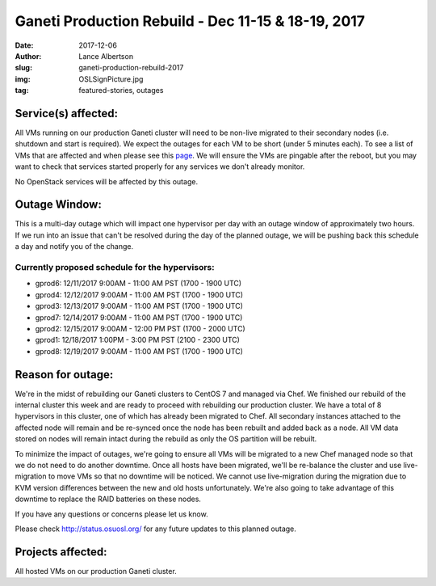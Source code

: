 Ganeti Production Rebuild - Dec 11-15 & 18-19, 2017
===================================================

:date: 2017-12-06
:author: Lance Albertson
:slug: ganeti-production-rebuild-2017
:img: OSLSignPicture.jpg
:tag: featured-stories, outages

Service(s) affected:
--------------------

All VMs running on our production Ganeti cluster will need to be non-live
migrated to their secondary nodes (i.e. shutdown and start is required). We
expect the outages for each VM to be short (under 5 minutes each). To see a
list of VMs that are affected and when please see this `page`_. We will ensure
the VMs are pingable after the reboot, but you may want to check that services
started properly for any services we don't already monitor.

.. _page: https://goo.gl/QEQsyu

No OpenStack services will be affected by this outage.

Outage Window:
--------------

This is a multi-day outage which will impact one hypervisor per day with an
outage window of approximately two hours. If we run into an issue that can't be
resolved during the day of the planned outage, we will be pushing back this
schedule a day and notify you of the change.

Currently proposed schedule for the hypervisors:
^^^^^^^^^^^^^^^^^^^^^^^^^^^^^^^^^^^^^^^^^^^^^^^^

- gprod6: 12/11/2017 9:00AM - 11:00 AM PST (1700 - 1900 UTC)
- gprod4: 12/12/2017 9:00AM - 11:00 AM PST (1700 - 1900 UTC)
- gprod3: 12/13/2017 9:00AM - 11:00 AM PST (1700 - 1900 UTC)
- gprod7: 12/14/2017 9:00AM - 11:00 AM PST (1700 - 1900 UTC)
- gprod2: 12/15/2017 9:00AM - 12:00 PM PST (1700 - 2000 UTC)
- gprod1: 12/18/2017 1:00PM - 3:00 PM PST (2100 - 2300 UTC)
- gprod8: 12/19/2017 9:00AM - 11:00 AM PST (1700 - 1900 UTC)

Reason for outage:
------------------

We're in the midst of rebuilding our Ganeti clusters to CentOS 7 and managed
via Chef. We finished our rebuild of the internal cluster this week and are
ready to proceed with rebuilding our production cluster. We have a total of 8
hypervisors in this cluster, one of which has already been migrated to Chef.
All secondary instances attached to the affected node will remain and be
re-synced once the node has been rebuilt and added back as a node. All VM data
stored on nodes will remain intact during the rebuild as only the OS partition
will be rebuilt.

To minimize the impact of outages, we're going to ensure all VMs will be
migrated to a new Chef managed node so that we do not need to do another
downtime. Once all hosts have been migrated, we'll be re-balance the cluster
and use live-migration to move VMs so that no downtime will be noticed. We
cannot use live-migration during the migration due to KVM version differences
between the new and old hosts unfortunately. We're also going to take advantage
of this downtime to replace the RAID batteries on these nodes.

If you have any questions or concerns please let us know.

Please check http://status.osuosl.org/ for any future updates to this planned outage.

Projects affected:
------------------

All hosted VMs on our production Ganeti cluster.
